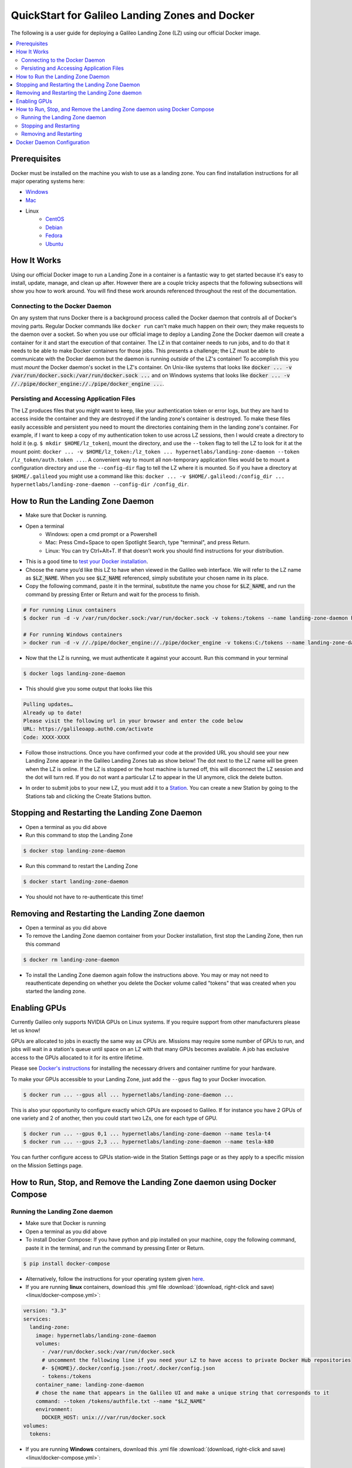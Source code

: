 .. _landing_zone_docker:

QuickStart for Galileo Landing Zones and Docker
===============================================
The following is a user guide for deploying a Galileo Landing Zone
(LZ) using our official Docker image.

.. contents:: :local:
	 :depth: 2

Prerequisites
-------------
Docker must be installed on the machine you wish to use as a landing
zone. You can find installation instructions for all major operating
systems here:

* `Windows <https://docs.docker.com/docker-for-windows/install/>`_
* `Mac <https://docs.docker.com/docker-for-mac/install/>`_
* Linux
    * `CentOS <https://docs.docker.com/engine/install/centos/>`_
    * `Debian <https://docs.docker.com/engine/install/debian/>`_
    * `Fedora <https://docs.docker.com/engine/install/fedora/>`_
    * `Ubuntu <https://docs.docker.com/engine/install/ubuntu/>`_

How It Works
------------
Using our official Docker image to run a Landing Zone in a container
is a fantastic way to get started because it's easy to install,
update, manage, and clean up after. However there are a couple tricky
aspects that the following subsections will show you how to work
around. You will find these work arounds referenced throughout the
rest of the documentation.

Connecting to the Docker Daemon
~~~~~~~~~~~~~~~~~~~~~~~~~~~~~~~
On any system that runs Docker there is a background process called
the Docker daemon that controls all of Docker's moving parts. Regular
Docker commands like ``docker run`` can't make much happen on their
own; they make requests to the daemon over a socket. So when you use
our official image to deploy a Landing Zone the Docker daemon will
create a container for it and start the execution of that
container. The LZ in that container needs to run jobs, and to do that
it needs to be able to make Docker containers for those jobs. This
presents a challenge; the LZ must be able to communicate with the
Docker daemon but the daemon is running *outside* of the LZ's
container! To accomplish this you must *mount* the Docker daemon's
socket in the LZ's container. On Unix-like systems that looks like
:code:`docker ... -v /var/run/docker.sock:/var/run/docker.sock ...`
and on Windows systems that looks like :code:`docker ... -v
//./pipe/docker_engine://./pipe/docker_engine ...`.

Persisting and Accessing Application Files
~~~~~~~~~~~~~~~~~~~~~~~~~~~~~~~~~~~~~~~~~~
The LZ produces files that you might want to keep, like your
authentication token or error logs, but they are hard to access inside
the container and they are destroyed if the landing zone's container
is destroyed. To make these files easily accessible and persistent you
need to mount the directories containing them in the landing zone's
container. For example, if I want to keep a copy of my authentication
token to use across LZ sessions, then I would create a directory to hold it
(e.g. ``$ mkdir $HOME/lz_token``), mount the directory, and use the
``--token`` flag to tell the LZ to look for it at the mount point:
``docker ... -v $HOME/lz_token:/lz_token
... hypernetlabs/landing-zone-daemon --token /lz_token/auth.token
...``. A convenient way to mount all non-temporary application files
would be to mount a configuration directory and use the
``--config-dir`` flag to tell the LZ where it is mounted. So if you
have a directory at ``$HOME/.galileod`` you might use a command like
this: ``docker ... -v $HOME/.galileod:/config_dir ... hypernetlabs/landing-zone-daemon --config-dir
/config_dir``.

How to Run the Landing Zone Daemon
----------------------------------
* Make sure that Docker is running.
* Open a terminal
    * Windows: open a cmd prompt or a Powershell
    * Mac: Press Cmd+Space to open Spotlight Search, type "terminal", and press Return.
    * Linux: You can try Ctrl+Alt+T. If that doesn’t work you should find instructions for your distribution.
* This is a good time to `test your Docker installation
  <https://docs.docker.com/get-started/#test-docker-installation>`_.
* Choose the name you’d like this LZ to have when viewed in the
  Galileo web interface. We will refer to the LZ name as
  :code:`$LZ_NAME`. When you see :code:`$LZ_NAME` referenced, simply
  substitute your chosen name in its place.
* Copy the following command, paste it in the terminal, substitute the
  name you chose for :code:`$LZ_NAME`, and run the command by pressing
  Enter or Return and wait for the process to finish.

.. code-block:: bash

    # For running Linux containers
    $ docker run -d -v /var/run/docker.sock:/var/run/docker.sock -v tokens:/tokens --name landing-zone-daemon hypernetlabs/landing-zone-daemon --name "$LZ_NAME" --token /tokens/token

    # For running Windows containers
    > docker run -d -v //./pipe/docker_engine://./pipe/docker_engine -v tokens:C:/tokens --name landing-zone-daemon hypernetlabs/landing-zone-daemon --name "$LZ_NAME" --token C:/tokens/token

* Now that the LZ is running, we must authenticate it against your
  account. Run this command in your terminal

.. code-block:: bash

    $ docker logs landing-zone-daemon

* This should give you some output that looks like this

.. code-block:: bash

    Pulling updates…
    Already up to date!
    Please visit the following url in your browser and enter the code below
    URL: https://galileoapp.auth0.com/activate
    Code: XXXX-XXXX

* Follow those instructions. Once you have confirmed your code at the
  provided URL you should see your new Landing Zone appear in the
  Galileo Landing Zones tab as show below! The dot next to the LZ name 
  will be green when the LZ is online. If the LZ is stopped or the host 
  machine is turned off, this will disconnect the LZ session and the dot 
  will turn red. If you do not want a particular LZ to appear in the UI 
  anymore, click the delete button. 

.. image:: images/landing_zone_tab.png

* In order to submit jobs to your new LZ, you must add it to a `Station <stations.html>`_. 
  You can create a new Station by going to the Stations tab and clicking 
  the Create Stations button.

Stopping and Restarting the Landing Zone Daemon
-----------------------------------------------
* Open a terminal as you did above
* Run this command to stop the Landing Zone

.. code-block:: bash

    $ docker stop landing-zone-daemon

* Run this command to restart the Landing Zone

.. code-block:: bash

    $ docker start landing-zone-daemon

* You should not have to re-authenticate this time!

Removing and Restarting the Landing Zone daemon
-----------------------------------------------
* Open a terminal as you did above
* To remove the Landing Zone daemon container from your Docker
  installation, first stop the Landing Zone, then run this command

.. code-block:: bash

    $ docker rm landing-zone-daemon

* To install the Landing Zone daemon again follow the instructions
  above. You may or may not need to reauthenticate depending on
  whether you delete the Docker volume called "tokens" that was
  created when you started the landing zone.

Enabling GPUs
--------------

Currently Galileo only supports NVIDIA GPUs on Linux systems. If you
require support from other manufacturers please let us know!

GPUs are allocated to jobs in exactly the same way as CPUs
are. Missions may require some number of GPUs to run, and jobs will
wait in a station's queue until space on an LZ with that many GPUs
becomes available. A job has exclusive access to the GPUs allocated to
it for its entire lifetime.

Please see `Docker's instructions
<https://docs.docker.com/config/containers/resource_constraints/#gpu>`_
for installing the necessary drivers and container runtime for your hardware.

To make your GPUs accessible to your Landing Zone, just add the
``--gpus`` flag to your Docker invocation.

.. code-block:: bash

	 $ docker run ... --gpus all ... hypernetlabs/landing-zone-daemon ...

This is also your opportunity to configure exactly which GPUs are
exposed to Galileo. If for instance you have 2 GPUs of one variety and
2 of another, then you could start two LZs, one for each type of GPU.

.. code-block:: bash

	 $ docker run ... --gpus 0,1 ... hypernetlabs/landing-zone-daemon --name tesla-t4
	 $ docker run ... --gpus 2,3 ... hypernetlabs/landing-zone-daemon --name tesla-k80

You can further configure access to GPUs station-wide in the Station
Settings page or as they apply to a specific mission on the Mission
Settings page.

How to Run, Stop, and Remove the Landing Zone daemon using Docker Compose
-------------------------------------------------------------------------

Running the Landing Zone daemon
~~~~~~~~~~~~~~~~~~~~~~~~~~~~~~~

* Make sure that Docker is running
* Open a terminal as you did above
* To install Docker Compose: If you have python and pip installed on
  your machine, copy the following command, paste it in the terminal,
  and run the command by pressing Enter or Return.

.. code-block:: bash

    $ pip install docker-compose

* Alternatively, follow the instructions for your operating system
  given `here <https://docs.docker.com/compose/install/>`_.
* If you are running **linux** containers, download this .yml file
  :download:`(download, right-click and save) <linux/docker-compose.yml>`:

.. code-block:: yaml

    version: "3.3"
    services:
      landing-zone:
        image: hypernetlabs/landing-zone-daemon
        volumes:
          - /var/run/docker.sock:/var/run/docker.sock
          # uncomment the following line if you need your LZ to have access to private Docker Hub repositories
          #- ${HOME}/.docker/config.json:/root/.docker/config.json
          - tokens:/tokens
        container_name: landing-zone-daemon
        # chose the name that appears in the Galileo UI and make a unique string that corresponds to it
        command: --token /tokens/authfile.txt --name "$LZ_NAME"
        environment:
          DOCKER_HOST: unix:///var/run/docker.sock
    volumes:
      tokens:

* If you are running **Windows** containers, download this .yml file
  :download:`(download, right-click and save) <linux/docker-compose.yml>`:

.. code-block:: yaml

    version: "3.3"
    services:
      landing-zone:
        image: hypernetlabs/landing-zone-daemon
        volumes:
          - source: '\\.\pipe\docker_engine'
            target: '\\.\pipe\docker_engine'
            type: npipe
          - tokens:C:\tokens
          # uncomment the following line if you need to access private image repos with your Landing Zone
          #- C:\$homepath\.docker:C:\Users\ContainerAdministrator\.docker
        container_name: landing-zone-daemon
        # chose the name that appears in the Galileo UI and make a unique string that corresponds to it
        command: --token C:\\tokens\\authfile.txt --name "$LZ_NAME"
    volumes:
      tokens:

* Be sure to change :code:`$LZ_NAME` to your desired name to be
  displayed in the user interface.

* Open a terminal and navigate to the folder were the .yml file was downloaded. 
  Copy the commands below and paste them into the terminal to pull the
  Landing Zone image and run the Landing Zone daemon:

.. code-block:: bash

    $ docker-compose pull
    $ docker-compose up -d


* Now that the LZ is running, we must authenticate it. Run this
  command in your terminal

.. code-block:: bash

    $ docker-compose logs

* This should give you some output that looks like this

.. code-block:: bash

    Pulling updates…
    Already up to date!
    Please visit the following url in your browser and enter the code below
    URL: https://galileoapp.auth0.com/activate
    Code: XXXX-XXXX

* Follow those instructions. Once you have confirmed your code at the
  provided URL you should see your new Landing Zone appear in Galileo!

**Note:** If you are using MacOS and you are having trouble, check
your :code:`~/.docker/config.json` and delete :code:`"credsStore" :
"osxkeychain"`.

**Note:** If you are using Windows 10 Desktop or Windows Server and
you are trying to run jobs referencing private images, edit your
:code:`C:\%homepath%\.docker\config.json` so that the credStore line
is as follows: :code:`"credsStore" : ""`. Then re-authenticate your
docker daemon by running :code:`docker login`. Be sure to uncomment
the line in the .yml file that mounts :code:`C:\$homepath\config.json`

**Note:** If you are using Windows 10 Desktop or Windows Server to run
Windows containers, be aware that the default storage limit size is 
20 GB. If you are running simulations that produce multiple GB of results
files, you are likely to hit this limit which will cause your simulation to 
crash. See the `Microsoft Docs <https://docs.microsoft.com/en-us/virtualization/windowscontainers/manage-containers/container-storage>`_ 
for how to increase the storage limits for Windows containers. 

Stopping and Restarting
~~~~~~~~~~~~~~~~~~~~~~~

* Open a terminal as you did above
* Run this command to stop the Landing Zone

.. code-block:: bash

    $ docker-compose down

* Run this command to restart the Landing Zone

.. code-block:: bash

    $ docker-compose up -d

* You should not have to re-authenticate this time!

Removing and Restarting
~~~~~~~~~~~~~~~~~~~~~~~~

* By running the stop command above, you automatically remove the
  container
* To install the Landing Zone daemon again follow the instructions
  above. You should not need to reauthenticate if you do not delete
  the landing-zone_tokens docker volume that stores your
  authentication token.

Docker Daemon Configuration
---------------------------

* The host machine's Docker daemon can be configured via the daemon.json
  file. For a complete example of this file and its options for both Windows
  and Linux-based host machines, see the official 
  `Docker Documentation <https://docs.docker.com/engine/reference/commandline/dockerd/#daemon-configuration-file>`_. 
* It is recommended for Linux-based hosts that the `live-restore <https://docs.docker.com/config/containers/live-restore/>`_ option be 
  enabled. This option will prevent job containers from exiting if the Docker
  daemon must be restarted for updates. 
